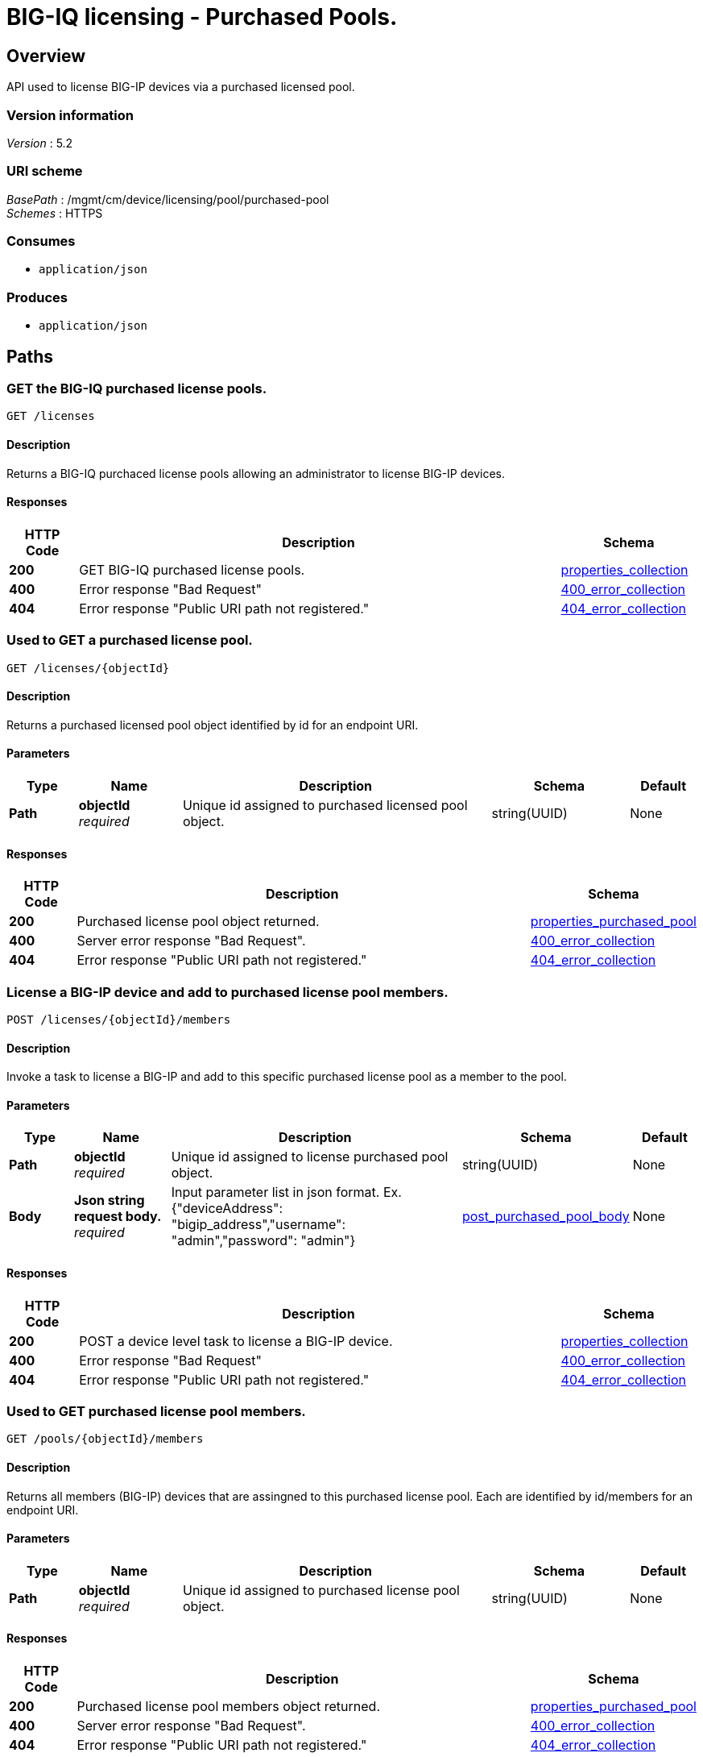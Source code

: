 = BIG-IQ licensing - Purchased Pools.


[[_overview]]
== Overview
API used to license BIG-IP devices via a purchased licensed pool.


=== Version information
[%hardbreaks]
_Version_ : 5.2


=== URI scheme
[%hardbreaks]
_BasePath_ : /mgmt/cm/device/licensing/pool/purchased-pool
_Schemes_ : HTTPS


=== Consumes

* `application/json`

=== Produces

* `application/json`




[[_paths]]
== Paths

[[_pools_get]]
=== GET the BIG-IQ purchased license pools.
....
GET /licenses
....


==== Description
Returns a BIG-IQ purchaced license pools allowing an administrator to license BIG-IP devices.


==== Responses

[options="header", cols=".^2,.^14,.^4"]
|===
|HTTP Code|Description|Schema
|*200*|GET BIG-IQ purchased license pools.|<<_properties_collection,properties_collection>>
|*400*|Error response "Bad Request"|<<_400_error_collection,400_error_collection>>
|*404*|Error response "Public URI path not registered."|<<_404_error_collection,404_error_collection>>
|===


[[_pools_objectid_get]]
=== Used to GET a purchased license pool.
....
GET /licenses/{objectId}
....


==== Description
Returns a purchased licensed pool object identified by id for an endpoint URI.


==== Parameters

[options="header", cols=".^2,.^3,.^9,.^4,.^2"]
|===
|Type|Name|Description|Schema|Default
|*Path*|*objectId* +
_required_|Unique id assigned to purchased licensed pool object.|string(UUID)|None
|===


==== Responses

[options="header", cols=".^2,.^14,.^4"]
|===
|HTTP Code|Description|Schema
|*200*|Purchased license pool object returned.|<<_properties_purchased_pool,properties_purchased_pool>>
|*400*|Server error response "Bad Request".|<<_400_error_collection,400_error_collection>>
|*404*|Error response "Public URI path not registered."|<<_404_error_collection,404_error_collection>>
|===


[[_pools_objectid_members_post]]
=== License a BIG-IP device and add to purchased license pool members.
....
POST /licenses/{objectId}/members
....


==== Description
Invoke a task to license a BIG-IP and add to this specific purchased license pool as a member to the pool.


==== Parameters

[options="header", cols=".^2,.^3,.^9,.^4,.^2"]
|===
|Type|Name|Description|Schema|Default
|*Path*|*objectId* +
_required_|Unique id assigned to license purchased pool object.|string(UUID)|None
|*Body*|*Json string request body.* +
_required_|Input parameter list in json format. Ex. {"deviceAddress": "bigip_address","username": "admin","password": "admin"} |<<_post_purchased_pool_body,post_purchased_pool_body>>|None
|===


==== Responses

[options="header", cols=".^2,.^14,.^4"]
|===
|HTTP Code|Description|Schema
|*200*|POST a device level task to license a BIG-IP device.|<<_properties_collection,properties_collection>>
|*400*|Error response "Bad Request"|<<_400_error_collection,400_error_collection>>
|*404*|Error response "Public URI path not registered."|<<_404_error_collection,404_error_collection>>
|===


[[_pools_objectid_members_get]]
=== Used to GET purchased license pool members.
....
GET /pools/{objectId}/members
....


==== Description
Returns all members (BIG-IP) devices that are assingned to this purchased license pool. Each are identified by id/members for an endpoint URI.


==== Parameters

[options="header", cols=".^2,.^3,.^9,.^4,.^2"]
|===
|Type|Name|Description|Schema|Default
|*Path*|*objectId* +
_required_|Unique id assigned to purchased license pool object.|string(UUID)|None
|===


==== Responses

[options="header", cols=".^2,.^14,.^4"]
|===
|HTTP Code|Description|Schema
|*200*|Purchased license pool members object returned.|<<_properties_purchased_pool,properties_purchased_pool>>
|*400*|Server error response "Bad Request".|<<_400_error_collection,400_error_collection>>
|*404*|Error response "Public URI path not registered."|<<_404_error_collection,404_error_collection>>
|===




[[_definitions]]
== Definitions

[[_400_error_collection]]
=== 400_error_collection

[options="header", cols=".^3,.^11,.^4"]
|===
|Name|Description|Schema
|*errorStack* +
_optional_ +
_read-only_|Error stack trace returned by java.|string
|*items* +
_optional_|Collection of purchased license pool objects.|< object > array
|*kind* +
_optional_ +
_read-only_|Type information for purchased license pools - cm:shared:licensing:pools:licensepoolworkerstate.|string
|*message* +
_optional_ +
_read-only_|Error message returned from server.|string
|*requestBody* +
_optional_ +
_read-only_|The data in the request body. GET (None)|string
|*requestOperationId* +
_optional_ +
_read-only_|Unique id assigned to rest operation.|integer(int64)
|===


[[_404_error_collection]]
=== 404_error_collection

[options="header", cols=".^3,.^11,.^4"]
|===
|Name|Description|Schema
|*errorStack* +
_optional_ +
_read-only_|Error stack trace returned by java.|string
|*items* +
_optional_|Collection of purchased license pool objects.|< object > array
|*kind* +
_optional_ +
_read-only_|Type information for purchased license pools - cm:shared:licensing:pools:licensepoolworkerstate.|string
|*message* +
_optional_ +
_read-only_|Error message returned from server.|string
|*requestBody* +
_optional_ +
_read-only_|The data in the request body. GET (None)|string
|*requestOperationId* +
_optional_ +
_read-only_|Unique id assigned to rest operation.|integer(int64)
|===

[[_post_purchased_pool_body]]
=== post_purchased_pool_body

[options="header", cols=".^3,.^11,.^4"]
|===
|Name|Description|Schema
|*deviceAddress* +
_required_|IP Address of BIGIP you wish to license.|string
|*username* +
_required_|Username of BIGIP you wish to license.|string
|*password* +
_required_|Password of BIGIP you wish to license.|string
|===

[[_properties_collection]]
=== properties_collection

[options="header", cols=".^3,.^11,.^4"]
|===
|Name|Description|Schema
|*generation* +
_optional_ +
_read-only_|A integer that will track change made to a purchased license pool collection object. generation.|integer(int64)
|*items* +
_optional_|Collection of purchased license pool objects.|< object > array
|*kind* +
_optional_ +
_read-only_|Type information for a purchased license pool collection object.|string
|*lastUpdateMicros* +
_optional_ +
_read-only_|Update time (micros) for last change made to an purchaced license pool collection object. time.|integer(int64)
|*selfLink* +
_optional_ +
_read-only_|A reference link URI to a purchased license pool collection object.|string
|===


[[_properties_purchased_pool]]
=== properties_purchased_pool

[options="header", cols=".^3,.^11,.^4"]
|===
|Name|Description|Schema
|*baseRegKey* +
_optional_|Based Registration Key used to (re) activate purchased license pool.|string
|*freeDeviceLicenses* +
_read-only_|Total number of free device licenses for this purchased license pool.|integer
|*generation* +
_optional_ +
_read-only_|A integer that will track change made to a purchased license pool object. generation.|integer(int64)
|*isInternal* +
_BIG-IQ use only_|Is this purchased licensed pool internal to BIG-IQ.|boolean
|*kind* +
_optional_ +
_read-only_|Type information for this purchased license pool object.|string
|*lastUpdateMicros* +
_optional_ +
_read-only_|Update time (micros) for last change made to an purchased license pool object. time.|integer(int64)
|*licenseState* +
_read-only_|State representation of what is returned from the license server.|<<_properties_purchased_pool_licensestate,licenseState>>
|*licenseText* +
_optional_ +
_read-only_|Contents of licensed purchased pool. Spefices for purchased license pool such as Auth version, Tech support info, license tokens, keys etc..|string
|*method* +
_optional_|Activation method used. (Example - MANUAL / AUTOMATIC)|string
|*name* +
_optional_|Name of purchased license pool object.|string
|*privateKey* +
_optional_|Private key cryptography keys which are known only to the owner.|string
|*publicKey* +
_optional_|Public key cryptography which may be disseminated widely.|< integer > array
|*registeredKey* +
_optional_|Registered key post cryptography response from server.|< integer > array
|*selfLink* +
_optional_ +
_read-only_|Reference link to ppurchased licensed pool.|string
|*sortName* +
_optional_|Sort string based on BIG-IQ licensing type. (Purchased Pool)|string
|*state* +
_optional_|State of license for purchaced license pool. (Example - LICENSED)|string
|*totalDeviceLicenses* +
_optional_|Total number of device licenses for this purchased license pool.|integer
|*uuid* +
_optional_ +
_read-only_|Unique id assigned to a purchased license pool object.|string
|===

[[_properties_purchased_pool_licensestate]]
*licenseState*

[options="header", cols=".^3,.^11,.^4"]
|===
|Name|Description|Schema
|*activeModules* +
_optional_|Modules activivated for purchased license pool. (Example - VEP1, LTM, 1G, 4 Instances\|V092327-5105381\|IPV6 Gateway\|Rate Shaping\|Ram Cache)|< string > array
|*authVers* +
_optional_|Version of authentication used by BIG-IQ. (Example - 5b)|string
|*authorization* +
_optional_|Authorization string used by purchased license pool. Response from license server.|string
|*dossier* +
_optional_|Dossier generated for this purchased license pool. Response from license server.|string
|*evaluationEndDateTime* +
_optional_|End date and time a license server evaluate took place (Format - 2016-10-26T00:00:00-04:00)|string
|*evaluationStartDateTime* +
_optional_|Start date and time a license server evaluate took place (Format - 2016-10-26T00:00:00-04:00)|string
|*exclusivePlatform* +
_optional_|Platfrom description response from server. (Example - BIG-IQ Pool, Z100, Z100H, Z100K, Z100x)|< string > array
|*featureFlags* +
_optional_|Descritive flags avalible to purchased license pools.|< <<_properties_purchased_pool_featureflags,featureFlags>> > array
|*licenseDateTime* +
_optional_|Date and time license was generated. (Format - 2016-10-26T00:00:00-04:00)|string
|*licenseEndDateTime* +
_optional_|End date and time a license was instatiated on BIG-IQ (Format - 2016-10-26T00:00:00-04:00)|string
|*licenseStartDateTime* +
_optional_|Start date and time a license was instatiated on BIG-IQ (Format - 2016-10-26T00:00:00-04:00)|string
|*licenseVersion* +
_optional_|Version of BIG-IQ this license is generated for. (Example - 5.1.0)|string
|*optionalModules* +
_optional_|Modules that are optional for purchased license pool. (Example - VEP1, LTM, 1G, Add 25 Instances)|< string > array
|*platformId* +
_optional_|Type of BIG-IQ platform information. (Example - BIG-IQ Pool)|string
|*registrationKey* +
_optional_|Registration Key used by this purchased license pool. Response from license server.|string
|*serviceCheckDateTime* +
_optional_|Data and time the last service check status request / respose occur from server. (Format - 2016-10-26T00:00:00-04:00)|string
|*serviceStatus* +
_optional_|Server response describing service status. (Example - As of 2016-10-26 this system has an active service contract.)|string
|*usage* +
_optional_|Organization usage data. Example - F5 Internal Product Development|string
|*vendor* +
_optional_|Company Name. Example F5 Networks, Inc.|string
|===

[[_properties_purchased_pool_featureflags]]
*featureFlags*

[options="header", cols=".^3,.^11,.^4"]
|===
|Name|Description|Schema
|*featureName* +
_optional_|Name of feature. (Example - purchased_license_pool_count, apm_urlf_limited_session, apm_web_applications)|string
|*featureValue* +
_optional_|Weighted value for each feature. (Example - 10)|string
|===





